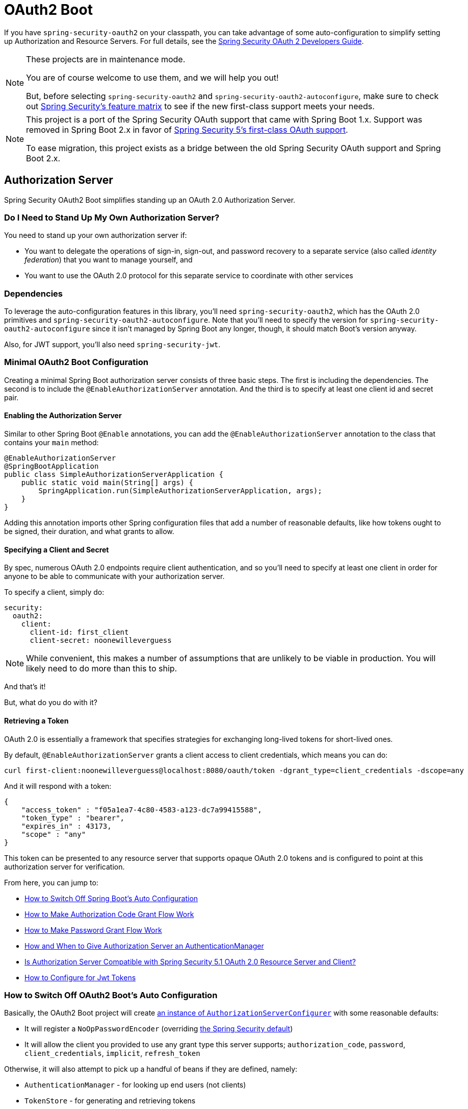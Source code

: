 [[boot-features-security-oauth2]]
= OAuth2 Boot

If you have `spring-security-oauth2` on your classpath, you can take advantage of some
auto-configuration to simplify setting up Authorization and Resource Servers. For full
details, see the https://projects.spring.io/spring-security-oauth/docs/oauth2.html[Spring
Security OAuth 2 Developers Guide].

[NOTE]
====
These projects are in maintenance mode.

You are of course welcome to use them, and we will help you out!

But, before selecting `spring-security-oauth2` and `spring-security-oauth2-autoconfigure`, make sure
to check out https://github.com/spring-projects/spring-security/wiki/OAuth-2.0-Features-Matrix[Spring Security's feature matrix] to see if the new first-class support meets your needs.
====

[NOTE]
====
This project is a port of the Spring Security OAuth support that came with Spring Boot 1.x.
Support was removed in Spring Boot 2.x in favor of https://docs.spring.io/spring-security/site/docs/current/reference/htmlsingle/#oauth2client[Spring Security 5's first-class OAuth support].

To ease migration, this project exists as a bridge between the old Spring Security OAuth
support and Spring Boot 2.x.
====

[[boot-features-security-oauth2-authorization-server]]
== Authorization Server

Spring Security OAuth2 Boot simplifies standing up an OAuth 2.0 Authorization Server.

=== Do I Need to Stand Up My Own Authorization Server?

You need to stand up your own authorization server if:

- You want to delegate the operations of sign-in, sign-out, and password recovery to a separate service (also called _identity federation_) that you want to manage yourself, and
- You want to use the OAuth 2.0 protocol for this separate service to coordinate with other services

=== Dependencies

To leverage the auto-configuration features in this library, you'll need `spring-security-oauth2`, which has the OAuth 2.0 primitives and `spring-security-oauth2-autoconfigure`.
Note that you'll need to specify the version for `spring-security-oauth2-autoconfigure` since it isn't managed by Spring Boot any longer, though, it should match Boot's version anyway.

Also, for JWT support, you'll also need `spring-security-jwt`.

[[oauth2-boot-authorization-server-minimal]]
=== Minimal OAuth2 Boot Configuration

Creating a minimal Spring Boot authorization server consists of three basic steps.
The first is including the dependencies.
The second is to include the `@EnableAuthorizationServer` annotation.
And the third is to specify at least one client id and secret pair.

==== Enabling the Authorization Server

Similar to other Spring Boot `@Enable` annotations, you can add the `@EnableAuthorizationServer` annotation to the class that contains your `main` method:

[source,java]
----
@EnableAuthorizationServer
@SpringBootApplication
public class SimpleAuthorizationServerApplication {
    public static void main(String[] args) {
        SpringApplication.run(SimpleAuthorizationServerApplication, args);
    }
}
----

Adding this annotation imports other Spring configuration files that add a number of reasonable defaults, like how tokens ought to be signed, their duration, and what grants to allow.

==== Specifying a Client and Secret

By spec, numerous OAuth 2.0 endpoints require client authentication, and so you'll need to specify at least one client in order for anyone to be able to communicate with your authorization server.

To specify a client, simply do:

[source,yaml]
----
security:
  oauth2:
    client:
      client-id: first_client
      client-secret: noonewilleverguess
----

[NOTE]
While convenient, this makes a number of assumptions that are unlikely to be viable in production.
You will likely need to do more than this to ship.

And that's it!

But, what do you do with it?

==== Retrieving a Token

OAuth 2.0 is essentially a framework that specifies strategies for exchanging long-lived tokens for short-lived ones.

By default, `@EnableAuthorizationServer` grants a client access to client credentials, which means you can do:

[source,bash]
----
curl first-client:noonewilleverguess@localhost:8080/oauth/token -dgrant_type=client_credentials -dscope=any
----

And it will respond with a token:

[source,json]
----
{
    "access_token" : "f05a1ea7-4c80-4583-a123-dc7a99415588",
    "token_type" : "bearer",
    "expires_in" : 43173,
    "scope" : "any"
}
----

This token can be presented to any resource server that supports opaque OAuth 2.0 tokens and is configured to point at this authorization server for verification.

From here, you can jump to:

* <<oauth2-boot-authorization-server-disable,How to Switch Off Spring Boot's Auto Configuration>>
* <<oauth2-boot-authorization-server-authorization-code-grant,How to Make Authorization Code Grant Flow Work>>
* <<oauth2-boot-authorization-server-password-grant,How to Make Password Grant Flow Work>>
* <<oauth2-boot-authorization-server-authentication-manager,How and When to Give Authorization Server an AuthenticationManager>>
* <<oauth2-boot-authorization-server-spring-security-oauth2-resource-server,Is Authorization Server Compatible with Spring Security 5.1 OAuth 2.0 Resource Server and Client?>>
* https://projects.spring.io/spring-security-oauth/docs/oauth2.html#jwt-tokens[How to Configure for Jwt Tokens]

[[oauth2-boot-authorization-server-disable]]
=== How to Switch Off OAuth2 Boot's Auto Configuration

Basically, the OAuth2 Boot project will create https://projects.spring.io/spring-security-oauth/docs/oauth2.html#authorization-server-configuration[an instance of `AuthorizationServerConfigurer`] with some reasonable defaults:

* It will register a `NoOpPasswordEncoder` (overriding https://docs.spring.io/spring-security/site/docs/current/reference/htmlsingle/#core-services-password-encoding[the Spring Security default])
* It will allow the client you provided to use any grant type this server supports; `authorization_code`, `password`, `client_credentials`, `implicit`, `refresh_token`

Otherwise, it will also attempt to pick up a handful of beans if they are defined, namely:

* `AuthenticationManager` - for looking up end users (not clients)
* `TokenStore` - for generating and retrieving tokens
* `AccessTokenConverter` - for converting access tokens into different formats, like Jwt

[NOTE]
While this documentation will cover a bit of what each of these does, the https://projects.spring.io/spring-security-oauth/docs/oauth2.html[Spring Security OAuth documentation] is a better place to read up on its primitives

If you expose a bean of type `AuthorizationServerConfigurer`, none of this will be done automatically.

So, for example, if you need to configure more than one client, change their allowed grant types, or use something better than the no-op password encoder (highly recommended!), then you'll want to expose your own `AuthorizationServerConfigurer`:

[source,java]
----
@Configuration
public class AuthorizationServerConfig extends AuthorizationServerConfigurerAdapter {

    @Autowired DataSource dataSource;

    protected void configure(ClientDetailsServiceConfigurer clients) {
        clients
            .jdbc(this.dataSource)
            .passwordEncoder(PasswordEncoderFactories.createDelegatingPasswordEncoder());
    }
}
----

The above configuration will cause OAuth2 Boot to no longer retrieve the client from environment properties and will now fall back to the Spring Security password encoder default.

From here, you may want to learn more about:

* <<oauth2-boot-authorization-server-authorization-code-grant,How to Make Authorization Code Grant Flow Work>>
* <<oauth2-boot-authorization-server-password-grant,How to Make Password Grant Flow Work>>

[[oauth2-boot-authorization-server-authorization-code-grant]]
=== How to Make Authorization Code Grant Flow Work

With the default configuration, while the Authorization Code Flow is technically allowed, it isn't completely configured.

This is because, in addition to what comes pre-configured, the Authorization Code Flow requires:

1. End users
2. An end-user login flow, and
3. A redirect URI registered with the client

==== Adding End Users

In a typical Spring Boot application, secured by Spring Security, https://docs.spring.io/spring-security/site/docs/current/reference/htmlsingle/#tech-userdetailsservice[users are defined via a `UserDetailsService`].
In that regard, an authorization server is no different:

[source,java]
----
@EnableWebSecurity
public class WebSecurityConfig extends WebSecurityConfigurerAdapter {
    @Bean
    @Override
    public void UserDetailsService userDetailsService() {
        return new InMemoryUserDetailsManager(
            User.withDefaultPasswordEncoder()
                .username("enduser")
                .password("password")
                .roles("USER")
                .build());
    }
}
----

Note that, as is typical of a Spring Security web application, users are defined in a `WebSecurityConfigurerAdapter` instance.

==== Adding an End-User Login Flow

Incidentally, adding an instance of `WebSecurityConfigurerAdapter` is all we need for now to add a form login flow for end users.
Though, note that this is where any other configuration regarding the web application itself, not the OAuth 2.0 API, goes.

If you want to customize the login page, offer more than just form login for the user, or add additional support like password recovery, the `WebSecurityConfigurerAdapter` is what picks it up.

==== Registering a Redirect-Uri With the Client

OAuth2 Boot does not support configuring a redirect uri as a property, say, alongside `client-id` and `client-secret`.

To add a redirect-uri, then, you'll need to specify the client either via `InMemoryClientDetailsService` or `JdbcClientDetailsService`.

Doing either will mean <<oauth2-boot-authorization-server-disabled,replacing the OAuth2 Boot-provided `AuthorizationServerConfigurer`>> with your own:

[source,java]
----
@Configuration
public class AuthorizationServerConfig extends AuthorizationServerConfigurerAdapter {

    @Bean
    PasswordEncoder passwordEncoder() {
        return PasswordEncoderFactories.createDelegatingPasswordEncoder();
    }

    protected void configure(ClientDetailsServiceConfigurer clients) {
        clients
            .inMemory()
                .withClient("first-client")
                .secret(passwordEncoder().encode("noonewilleverguess"))
                .scopes("resource:read")
                .authorizedGrantTypes("authorization_code")
                .redirectUris("http://localhost:8081/oauth/login/client-app");
    }
}
----

==== Testing Authorization Code Flow

Testing OAuth can be tricky since it requires more than one server to see the full flow in action.
However, the first steps are straight-forward:

1. Browse to http://localhost:8080/oauth/authorize?grant_type=authorization_code&response_type=code&client_id=first-client&state=1234
2. The application, if the user is not logged in, will redirect to the login page, at http://localhost:8080/login
3. Once the user logs in, then the application generates a code and redirects to the registered redirect uri, in this case http://localhost:8081/oauth/login/client-app

The flow could continue at this point by standing up any resource server that is configured for opaque tokens and is pointed at this authorization server instance.

[[oauth2-boot-authorization-server-password-grant]]
=== How to Make Password Grant Flow Work

With the default configuration, while the Password Flow is technically possible, it, like Authorization Code, is missing users.

That said, because the default configuration will create a user with a username of `user` and a randomly-generated password, you can hypothetically check the logs for the password and do:

[source,bash]
----
curl first-client:noonewilleverguess@localhost:8080/oauth/token -dgrant_type=password -dscope=any -dusername=user -dpassword=the-password-from-the-logs
----

and get a token back.

More likely, though, is that you will want to specify a set of users.

As was stated in <<oauth2-boot-authorization-server-authorization-code-grant,How to Make Authorization Code Flow Work>>, in Spring Security, users are typically specified in a `UserDetailsService` and this application is no different:

[source,java]
----
@EnableWebSecurity
public class WebSecurityConfig extends WebSecurityConfigurerAdapter {
    @Bean
    @Override
    public void UserDetailsService userDetailsService() {
        return new InMemoryUserDetailsManager(
            User.withDefaultPasswordEncoder()
                .username("enduser")
                .password("password")
                .roles("USER")
                .build());
    }
}
----

This is all we need to do. We don't need to override `AuthorizationServerConfigurer`, because the client-id and secret are specified as environment properties.

So, the following should now work:

[source,bash]
----
curl first-client:noonewilleverguess@localhost:8080/oauth/token -dgrant_type=password -dscope=any -dusername=enduser -dpassword=password
----

[[oauth2-boot-authorization-server-authentication-manager]]
=== How and When to Give Authorization Server an AuthenticationManager

It's a very common question, and not terribly intuitive, when `AuthorizationServerEndpointsConfigurer` needs an `AuthenticationManager` instance to be specified.
The short answer is: Only when using <<oauth2-boot-authorization-server-password-grant,the Resource Owner Password Flow>>.

It's helpful to remember a few fundamentals:

* An `AuthenticationManager` is an abstraction for authenticating users; it typically needs some kind of `UserDetailsService` to be specified in order to be complete.
* End users are specified in a `WebSecurityConfigurerAdapter`
* OAuth2 Boot by default will automatically pick up any exposed `AuthenticationManager`

But, not all flows require an `AuthenticationManager` because not all flows have end users involved.
For example, the Client Credentials flow asks for a token based only on the client's authority, not the end user's.
And the Refresh Token flow asks for a token based only on the authority of a refresh token.

And, not all flows specifically require the OAuth 2.0 API itself to have an `AuthenticationManager` either.
For example, the Authorization Code and Implicit flows verify the user when they login (application flow), not when the token (OAuth 2.0 API) is requested.

Only the Resource Owner Password flow returns a code based off of the end user's credentials.
This means that the Authorization Server only needs an `AuthenticationManager` when clients are using the Resource Owner Password flow.

So, if you are using the Resource Owner Password flow:

[source,java]
----
.authorizedGrantTypes("password", ...)
----

Then your Authorization Server will need an instance of `AuthenticationManager`.

There are a few simple ways to do this, remembering the fundamentals from earlier:

* Leave the OAuth2 Boot defaults (you aren't exposing a `AuthorizationServerConfigurer`) and <<oauth2-boot-authorization-server-password-grant-user-details-service,expose a `UserDetailsService`>>
* Leave the OAuth2 Boot defaults and <<oauth2-boot-authorization-server-password-grant-authentication-manager,expose an `AuthenticationManager`>>
* Override `AuthorizationServerConfigurerAdapter` (removing OAuth2 Boot's defaults) and <<oauth2-boot-authorization-server-password-grant-authentication-configuration,depend on `AuthenticationConfiguration`>>
* Override `AuthorizationServerConfigurerAdapter` and <<oauth2-boot-authorization-server-password-grant-autowired-authentication-manager,manually wire the `AuthenticationManager`>>

[[oauth2-boot-authorization-server-password-grant-user-details-service]]
==== Expose a UserDetailsService

End users are specified in a `WebSecurityConfigurerAdapter` via a `UserDetailsService`.
So, if you are using the OAuth2 Boot defaults, meaning you haven't implemented a `AuthorizationServerConfigurer`, then you can quite simply expose a `UserDetailsService` and be done:

[source,java]
----
@EnableWebSecurity
public class WebSecurityConfig extends WebSecurityConfigurerAdapter {
    @Autowired DataSource dataSource;

    @Bean
    @Override
    public UserDetailsService userDetailsService() {
        return new JdbcUserDetailsManager(this.dataSource);
    }
}
----

[[oauth2-boot-authorization-server-password-grant-authentication-manager]]
==== Expose an AuthenticationManager

In case you need to do more specialized configuration of the `AuthenticationManager`, you can do so in the `WebSecurityConfigurerAdapter` and then expose it:

[source,java]
----
@EnableWebSecurity
public class WebSecurityConfig extends WebSecurityConfigurerAdapter {
    @Bean(BeansId.AUTHENTICATION_MANAGER)
    @Override
    public AuthenticationManager authenticationManagerBean() {
        return super.authenticationManagerBean();
    }

    @Override
    protected void configure(AuthenticationManagerBuilder auth) {
        auth.authenticationProvider(customAuthenticationProvider());
    }
}
----

If you are using the OAuth2 Boot defaults, then it will pick up the bean automatically.

[[oauth2-boot-authorization-server-password-grant-authentication-configuration]]
==== Depend on AuthenticationConfiguration

Any configured `AuthenticationManager` is available in `AuthenticationConfiguration`.
This means that if you need to have an `AuthorizationServerConfigurer` (in which case you need to do your own autowiring), then you can have it depend on `AuthenticationConfiguration` to get the `AuthenticationManager` bean:

[source,java,indent=0]
----
@Component
public class CustomAuthorizationServerConfigurer extends
    AuthorizationServerConfigurerAdapter {

    AuthenticationManager authenticationManager;

    public CustomAuthorizationServerConfigurer(AuthenticationConfiguration authenticationConfiguration) {
        this.authenticationManager = authenticationConfiguration.getAuthenticationManager();
    }

    @Override
    public void configure(ClientDetailsServiceConfigurer clients) {
        // .. your client configuration that allows the password grant
    }

    @Override
    public void configure(AuthorizationServerEndpointsConfigurer endpoints) {
        endpoints.authenticationManager(authenticationManager);
    }
}
----

[source,java]
----
@EnableWebSecurity
public class WebSecurityConfig extends WebSecurityConfigurerAdapter {
    @Bean
    @Override
    public UserDetailsService userDetailsService() {
        return new MyCustomUserDetailsService();
    }
}
----

[[oauth2-boot-authorization-server-password-grant-autowired-authentication-manager]]
==== Manually Wire An AuthenticationManager

In the most sophisticated case, where the `AuthenticationManager` needs special configuration and you have your own `AuthenticationServerConfigurer`, then you need to do both:

[source,java,indent=0]
----
@Component
public class CustomAuthorizationServerConfigurer extends
    AuthorizationServerConfigurerAdapter {

    AuthenticationManager authenticationManager;

    public CustomAuthorizationServerConfigurer(AuthenticationManager authenticationManager) {
        this.authenticationManager = authenticationManager;
    }

    @Override
    public void configure(ClientDetailsServiceConfigurer clients) {
        // .. your client configuration that allows the password grant
    }

    @Override
    public void configure(AuthorizationServerEndpointsConfigurer endpoints) {
        endpoints.authenticationManager(authenticationManager);
    }
}
----

[source,java]
----
@EnableWebSecurity
public class WebSecurityConfig extends WebSecurityConfigurerAdapter {
    @Bean(BeansId.AUTHENTICATION_MANAGER)
    @Override
    public AuthenticationManager authenticationManagerBean() {
        return super.authenticationManagerBean();
    }

    @Override
    protected void configure(AuthenticationManagerBuilder auth) {
        auth.authenticationProvider(customAuthenticationProvider());
    }
}
----

[[oauth2-boot-authorization-server-spring-security-oauth2-resource-server]]
=== Is Authorization Server compatible with Spring Security 5.1 Resource Server and Client?

No, not out of the box.
Spring Security 5.1 supports JWT-encoded JWK-signed authorization only, and Authorization Server doesn't ship with a JWK Set Uri.

Basic support is possible, though.

In order to configure Authorization Server to be compatible with Spring Security 5.1 Resource Server, for example, you need to do the following:

* Configure it to use JWKs
* Add a JWK Set URI endpoint

[[oauth2-boot-authorization-server-spring-security-oauth2-resource-server-jwk]]
==== Configure Authorization Server to Use JWKs

To change the format used for access and refresh tokens, you can simply change out the `AccessTokenConverter` and the `TokenStore`:

[source,java]
----
@EnableAuthorizationServer
@Configuration
public class JwkSetConfiguration extends AuthorizationServerConfigurerAdapter {

	AuthenticationManager authenticationManager;
	KeyPair keyPair;

	public JwkSetConfiguration(AuthenticationConfiguration authenticationConfiguration,
			KeyPair keyPair) throws Exception {

		this.authenticationManager = authenticationConfiguration.getAuthenticationManager();
		this.keyPair = keyPair;
	}

    // ... client configuration, etc.

	@Override
	public void configure(AuthorizationServerEndpointsConfigurer endpoints) {
		// @formatter:off
		endpoints
			.authenticationManager(this.authenticationManager)
			.accessTokenConverter(accessTokenConverter())
			.tokenStore(tokenStore());
		// @formatter:on
	}

	@Bean
	public TokenStore tokenStore() {
		return new JwtTokenStore(accessTokenConverter());
	}

	@Bean
	public JwtAccessTokenConverter accessTokenConverter() {
		JwtAccessTokenConverter converter = new JwtAccessTokenConverter();
		converter.setKeyPair(this.keyPair);
		return converter;
	}
}
----

[[oauth2-boot-authorization-server-spring-security-oauth2-resource-server-jwk-set-uri]]
==== Add a JWK Set URI Endpoint

Spring Security OAuth does not support JWKs, nor does `@EnableAuthorizationServer` support adding more OAuth 2.0 API endpoints to its initial set.
But, we can add this with only a few lines.

First, you'll need to add another dependency, `com.nimbusds:nimbus-jose-jwt`. This is going to give you the appropriate JWK primitives.

Second, instead of using `@EnableAuthorizationServer`, you're going to include its two `@Configuration` classes directly.

`AuthorizationServerEndpointsConfiguration` is the `@Configuration` class for configuring the OAuth 2.0 API endpoints, like what format to use for the tokens.

`AuthorizationServerSecurityConfiguration` is the `@Configuration` class for the access rules around those endpoints.
This is the one that you need to extend:

[source,java]
----
@FrameworkEndpoint
class JwkSetEndpoint {
	KeyPair keyPair;

	public JwkSetEndpoint(KeyPair keyPair) {
		this.keyPair = keyPair;
	}

	@GetMapping("/.well-known/jwks.json")
	@ResponseBody
	public Map<String, Object> getKey(Principal principal) {
		RSAPublicKey publicKey = (RSAPublicKey) this.keyPair.getPublic();
		RSAKey key = new RSAKey.Builder(publicKey).build();
		return new JWKSet(key).toJSONObject();
	}
}
----

[source,java]
----
@Configuration
class JwkSetEndpointConfiguration extends AuthorizationServerSecurityConfiguration {
	@Override
	protected void configure(HttpSecurity http) throws Exception {
		super.configure(http);
		http
			.requestMatchers()
				.mvcMatchers("/.well-known/jwks.json")
				.and()
			.authorizeRequests()
				.mvcMatchers("/.well-known/jwks.json").permitAll();
	}
}
----

And then, since you don't need to change `AuthorizationServerEndpointsConfiguration`, you can simply `@Import` it instead of using `@EnableAuthorizationServer`:

[source,java]
----
@Import(AuthorizationServerEndpointsConfiguration.class)
@Configuration
public class JwkSetConfiguration extends AuthorizationServerConfigurerAdapter {

    // ... the rest of the configuration from the previous section
}
----

==== Testing Against Spring Security 5.1 Resource Server

Now, you can simply POST to the `/oauth/token` endpoint as before to obtain a token, and then present that to a https://github.com/spring-projects/spring-security/tree/master/samples/boot/oauth2resourceserver[Spring Security 5.1 Resource Server].

[[boot-features-security-oauth2-resource-server]]
== Resource Server
To use the access token you need a Resource Server (which can be the same as the
Authorization Server). Creating a Resource Server is easy, just add
`@EnableResourceServer` and provide some configuration to allow the server to decode
access tokens. If your application is also an Authorization Server it already knows how
to decode tokens, so there is nothing else to do. If your app is a standalone service then
you need to give it some more configuration, one of the following options:

* `security.oauth2.resource.user-info-uri` to use the `/me` resource (e.g.
`\https://uaa.run.pivotal.io/userinfo` on Pivotal Web Services (PWS))

* `security.oauth2.resource.token-info-uri` to use the token decoding endpoint (e.g.
`\https://uaa.run.pivotal.io/check_token` on PWS).

If you specify both the `user-info-uri` and the `token-info-uri` then you can set a flag
to say that one is preferred over the other (`prefer-token-info=true` is the default).

Alternatively (instead of `user-info-uri` or `token-info-uri`) if the tokens are JWTs you
can configure a `security.oauth2.resource.jwt.key-value` to decode them locally (where the
key is a verification key). The verification key value is either a symmetric secret or
PEM-encoded RSA public key. If you don't have the key and it's public you can provide a
URI where it can be downloaded (as a JSON object with a "`value`" field) with
`security.oauth2.resource.jwt.key-uri`. E.g. on PWS:

[indent=0]
----
  $ curl https://uaa.run.pivotal.io/token_key
  {"alg":"SHA256withRSA","value":"-----BEGIN PUBLIC KEY-----\nMIIBI...\n-----END PUBLIC KEY-----\n"}
----

Additionally, if your authorization server has an endpoint that returns a set of JSON Web
Keys(JWKs), you can configure `security.oauth2.resource.jwk.key-set-uri`. E.g. on PWS:

[indent=0]
----
  $ curl https://uaa.run.pivotal.io/token_keys
  {"keys":[{"kid":"key-1","alg":"RS256","value":"-----BEGIN PUBLIC KEY-----\nMIIBI...\n-----END PUBLIC KEY-----\n"]}
----

NOTE: Configuring both JWT and JWK properties will cause an error. Only one of
`security.oauth2.resource.jwt.key-uri` (or `security.oauth2.resource.jwt.key-value`) and
`security.oauth2.resource.jwk.key-set-uri` should be configured.

WARNING: If you use the `security.oauth2.resource.jwt.key-uri` or
`security.oauth2.resource.jwk.key-set-uri`, the authorization server needs to be running
when your application starts up. It will log a warning if it can't find the key, and tell
you what to do to fix it.

OAuth2 resources are protected by a filter chain with order
`security.oauth2.resource.filter-order` and the default is after the filter protecting the
actuator endpoints by default (so actuator endpoints will stay on HTTP Basic unless you
change the order).



[[boot-features-security-oauth2-token-type]]
=== Token Type in User Info
Google, and certain other 3rd party identity providers, are more strict about the token
type name that is sent in the headers to the user info endpoint. The default is "`Bearer`"
which suits most providers and matches the spec, but if you need to change it you can set
`security.oauth2.resource.token-type`.



[[boot-features-security-custom-user-info]]
=== Customizing the User Info RestTemplate
If you have a `user-info-uri`, the resource server features use an `OAuth2RestTemplate`
internally to fetch user details for authentication. This is provided as a `@Bean` of
type `UserInfoRestTemplateFactory`. The default should be fine for most providers, but
occasionally you might need to add additional interceptors, or change the request
authenticator (which is how the token gets attached to outgoing requests). To add a
customization just create a bean of type `UserInfoRestTemplateCustomizer` - it has a
single method that will be called after the bean is created but before it is initialized.
The rest template that is being customized here is _only_ used internally to carry out
authentication. Alternatively, you could define your own `UserInfoRestTemplateFactory`
`@Bean` to take full control.

[TIP]
====
To set an RSA key value in YAML use the "`pipe`" continuation marker to split it over
multiple lines ("`|`") and remember to indent the key value (it's a standard YAML
language feature). Example:

[source,yaml,indent=0]
----
  security:
    oauth2:
      resource:
        jwt:
          keyValue: |
            -----BEGIN PUBLIC KEY-----
            MIIBIjANBgkqhkiG9w0BAQEFAAOCAQ8AMIIBCgKC...
            -----END PUBLIC KEY-----
----
====



[[boot-features-security-custom-user-info-client]]
== Client
To make your web-app into an OAuth2 client you can simply add `@EnableOAuth2Client` and
Spring Boot will create an `OAuth2ClientContext` and `OAuth2ProtectedResourceDetails` that
are necessary to create an `OAuth2RestOperations`. Spring Boot does not automatically
create such bean but you can easily create your own:

[source,java,indent=0]
----

    @Bean
    public OAuth2RestTemplate oauth2RestTemplate(OAuth2ClientContext oauth2ClientContext,
            OAuth2ProtectedResourceDetails details) {
        return new OAuth2RestTemplate(details, oauth2ClientContext);
    }
----

NOTE: You may want to add a qualifier and review your configuration as more than one
`RestTemplate` may be defined in your application.

This configuration uses `security.oauth2.client.*` as credentials (the same as you might
be using in the Authorization Server), but in addition it will need to know the
authorization and token URIs in the Authorization Server. For example:

.application.yml
[source,yaml,indent=0]
----
security:
  oauth2:
    client:
      clientId: bd1c0a783ccdd1c9b9e4
      clientSecret: 1a9030fbca47a5b2c28e92f19050bb77824b5ad1
      accessTokenUri: https://github.com/login/oauth/access_token
      userAuthorizationUri: https://github.com/login/oauth/authorize
      clientAuthenticationScheme: form
----

An application with this configuration will redirect to Github for authorization when you
attempt to use the `OAuth2RestTemplate`. If you are already signed into Github you won't
even notice that it has authenticated.  These specific credentials will only work if your
application is running on port 8080 (register your own client app in Github or other
provider for more flexibility).

To limit the scope that the client asks for when it obtains an access token you can set
`security.oauth2.client.scope` (comma separated or an array in YAML). By default the scope
is empty and it is up to Authorization Server to decide what the defaults should be,
usually depending on the settings in the client registration that it holds.

NOTE: There is also a setting for `security.oauth2.client.client-authentication-scheme`
which defaults to "`header`" (but you might need to set it to "`form`" if, like Github for
instance, your OAuth2 provider doesn't like header authentication). In fact, the
`security.oauth2.client.*` properties are bound to an instance of
`AuthorizationCodeResourceDetails` so all its properties can be specified.

TIP: In a non-web application you can still create an `OAuth2RestOperations` and it
is still wired into the `security.oauth2.client.*` configuration. In this case it is a
"`client credentials token grant`" you will be asking for if you use it (and there is no
need to use `@EnableOAuth2Client` or `@EnableOAuth2Sso`). To prevent that infrastructure
to be defined, just remove the `security.oauth2.client.client-id` from your configuration
(or make it the empty string).



[[boot-features-security-oauth2-single-sign-on]]
== Single Sign On
An OAuth2 Client can be used to fetch user details from the provider (if such features are
available) and then convert them into an `Authentication` token for Spring Security.
The Resource Server above support this via the `user-info-uri` property This is the basis
for a Single Sign On (SSO) protocol based on OAuth2, and Spring Boot makes it easy to
participate by providing an annotation `@EnableOAuth2Sso`. The Github client above can
protect all its resources and authenticate using the Github `/user/` endpoint, by adding
that annotation and declaring where to find the endpoint (in addition to the
`security.oauth2.client.*` configuration already listed above):

.application.yml
[source,yaml,indent=0]]
----
security:
  oauth2:
# ...
  resource:
    userInfoUri: https://api.github.com/user
    preferTokenInfo: false
----

Since all paths are secure by default, there is no "`home`" page that you can show to
unauthenticated users and invite them to login (by visiting the `/login` path, or the
path specified by `security.oauth2.sso.login-path`).

To customize the access rules or paths to protect, so you can add a "`home`" page for
instance, `@EnableOAuth2Sso` can be added to a `WebSecurityConfigurerAdapter` and the
annotation will cause it to be decorated and enhanced with the necessary pieces to get
the `/login` path working. For example, here we simply allow unauthenticated access
to the home page at "/" and keep the default for everything else:

[source,java,indent=0]
----
@Configuration
public class WebSecurityConfiguration extends WebSecurityConfigurerAdapter {

    @Override
    protected void configure(HttpSecurity http) throws Exception {
        http
            .authorizeRequests()
                .mvcMatchers("/").permitAll()
                .anyRequest().authenticated();
    }
}
----

Also note that since all endpoints are secure by default, this includes any default
error handling endpoints, for example, the endpoint "/error". This means that if
there is some problem during Single Sign On that requires the application to redirect 
to the "/error" page, then this can cause an infinite redirect between the identity 
provider and the receiving application.

First, think carefully about making an endpoint insecure as you may find that the 
behavior is simply evidence of a different problem. However, this behavior can be 
addressed by configuring the application to permit "/error":

[source,java,indent=0]
----
@Configuration
public class WebSecurityConfiguration extends WebSecurityConfigurerAdapter {

    @Override
    protected void configure(HttpSecurity http) throws Exception {
        http
            .authorizeRequests()
                .antMatchers("/error").permitAll()
                .anyRequest().authenticated();
    }
} 
----

:numbered!:
[appendix]
[[common-application-properties]]
== Common application properties
Various properties can be specified inside your `application.properties`/`application.yml`
file or as command line switches. This section provides a list of common Spring Boot
properties and references to the underlying classes that consume them.

NOTE: Property contributions can come from additional jar files on your classpath so
you should not consider this an exhaustive list. It is also perfectly legit to define
your own properties.

WARNING: This sample file is meant as a guide only. Do **not** copy/paste the entire
content into your application; rather pick only the properties that you need.


[source,properties,indent=0,subs="verbatim,attributes,macros"]
----
# SECURITY OAUTH2 CLIENT (link:../../api/org/springframework/boot/autoconfigure/security/oauth2/OAuth2ClientProperties.html[OAuth2ClientProperties])
security.oauth2.client.client-id= # OAuth2 client id.
security.oauth2.client.client-secret= # OAuth2 client secret. A random secret is generated by default

# SECURITY OAUTH2 RESOURCES (link:../../api/org/springframework/boot/autoconfigure/security/oauth2/resource/ResourceServerProperties.html[ResourceServerProperties])
security.oauth2.resource.id= # Identifier of the resource.
security.oauth2.resource.jwt.key-uri= # The URI of the JWT token. Can be set if the value is not available and the key is public.
security.oauth2.resource.jwt.key-value= # The verification key of the JWT token. Can either be a symmetric secret or PEM-encoded RSA public key.
security.oauth2.resource.jwk.key-set-uri= # The URI for getting the set of keys that can be used to validate the token.
security.oauth2.resource.prefer-token-info=true # Use the token info, can be set to false to use the user info.
security.oauth2.resource.service-id=resource #
security.oauth2.resource.token-info-uri= # URI of the token decoding endpoint.
security.oauth2.resource.token-type= # The token type to send when using the userInfoUri.
security.oauth2.resource.user-info-uri= # URI of the user endpoint.

# SECURITY OAUTH2 SSO (link:../../api/org/springframework/boot/autoconfigure/security/oauth2/client/OAuth2SsoProperties.html[OAuth2SsoProperties])
security.oauth2.sso.login-path=/login # Path to the login page, i.e. the one that triggers the redirect to the OAuth2 Authorization Server
----
